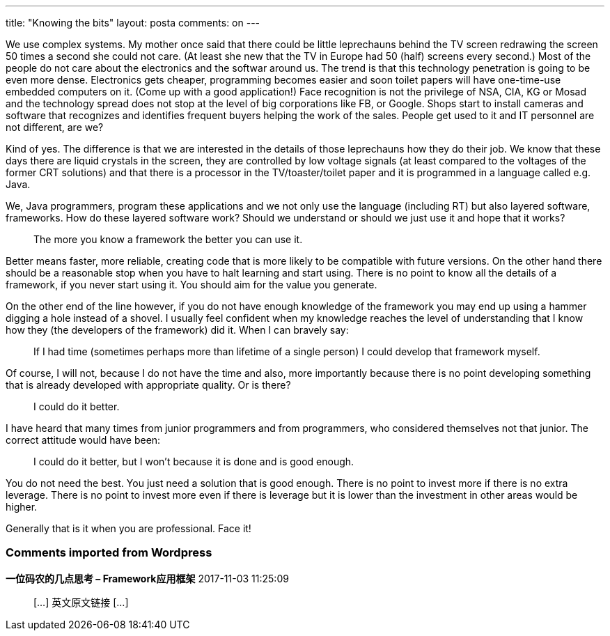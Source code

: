 ---
title: "Knowing the bits" 
layout: posta
comments: on
---

We use complex systems. My mother once said that there could be little leprechauns behind the TV screen redrawing the screen 50 times a second she could not care. (At least she new that the TV in Europe had 50 (half) screens every second.) Most of the people do not care about the electronics and the softwar around us. The trend is that this technology penetration is going to be even more dense. Electronics gets cheaper, programming becomes easier and soon toilet papers will have one-time-use embedded computers on it. (Come up with a good application!) Face recognition is not the privilege of NSA, CIA, KG or Mosad and the technology spread does not stop at the level of big corporations like FB, or Google. Shops start to install cameras and software that recognizes and identifies frequent buyers helping the work of the sales. People get used to it and IT personnel are not different, are we?

Kind of yes. The difference is that we are interested in the details of those leprechauns how they do their job. We know that these days there are liquid crystals in the screen, they are controlled by low voltage signals (at least compared to the voltages of the former CRT solutions) and that there is a processor in the TV/toaster/toilet paper and it is programmed in a language called e.g. Java.

We, Java programmers, program these applications and we not only use the language (including RT) but also layered software, frameworks. How do these layered software work? Should we understand or should we just use it and hope that it works?

[quote]
____
The more you know a framework the better you can use it.
____


Better means faster, more reliable, creating code that is more likely to be compatible with future versions. On the other hand there should be a reasonable stop when you have to halt learning and start using. There is no point to know all the details of a framework, if you never start using it. You should aim for the value you generate.

On the other end of the line however, if you do not have enough knowledge of the framework you may end up using a hammer digging a hole instead of a shovel. I usually feel confident when my knowledge reaches the level of understanding that I know how they (the developers of the framework) did it. When I can bravely say:

[quote]
____
If I had time (sometimes perhaps more than lifetime of a single person) I could develop that framework myself.
____


Of course, I will not, because I do not have the time and also, more importantly because there is no point developing something that is already developed with appropriate quality. Or is there?

[quote]
____
I could do it better.
____


I have heard that many times from junior programmers and from programmers, who considered themselves not that junior. The correct attitude would have been:

[quote]
____
I could do it better, but I won't because it is done and is good enough.
____


You do not need the best. You just need a solution that is good enough. There is no point to invest more if there is no extra leverage. There is no point to invest more even if there is leverage but it is lower than the investment in other areas would be higher.

Generally that is it when you are professional. Face it!




=== Comments imported from Wordpress


*一位码农的几点思考 &#8211; Framework应用框架* 2017-11-03 11:25:09





[quote]
____
[&#8230;] 英文原文链接 [&#8230;]
____



